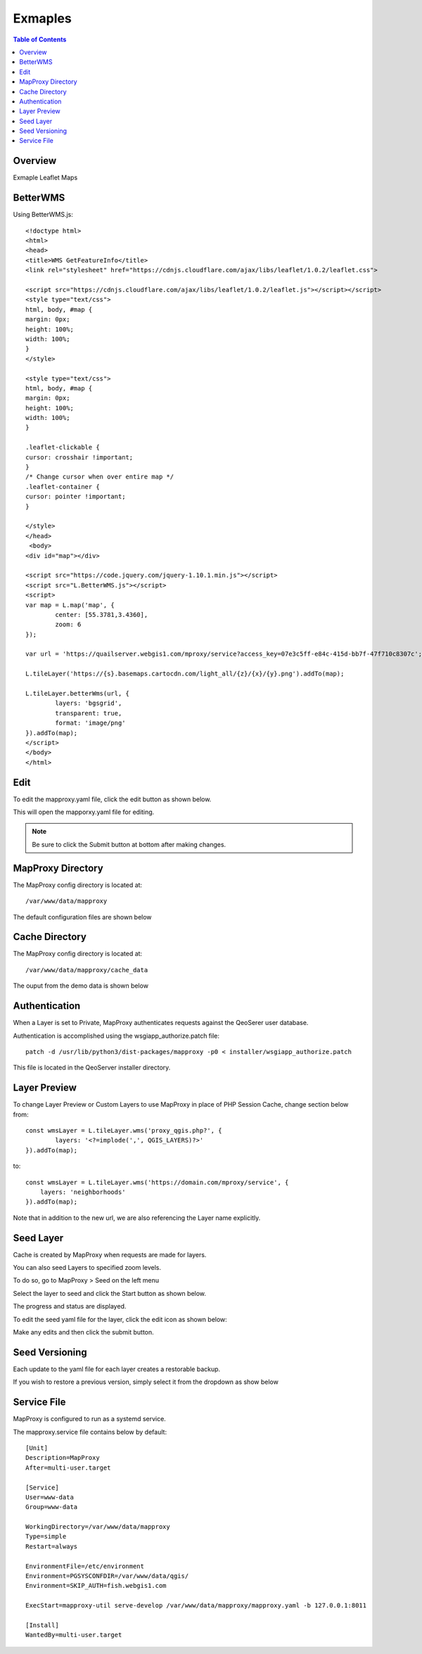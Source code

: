 **********************
Exmaples
**********************

.. contents:: Table of Contents
Overview
==================

Exmaple Leaflet Maps

BetterWMS
================

Using BetterWMS.js::

	<!doctype html>
	<html>
  	<head>
    	<title>WMS GetFeatureInfo</title>
     	<link rel="stylesheet" href="https://cdnjs.cloudflare.com/ajax/libs/leaflet/1.0.2/leaflet.css">
    
    	<script src="https://cdnjs.cloudflare.com/ajax/libs/leaflet/1.0.2/leaflet.js"></script></script>
    	<style type="text/css">
      	html, body, #map {
        margin: 0px;
        height: 100%;
        width: 100%;
      	}
    	</style>

	<style type="text/css">
      	html, body, #map {
        margin: 0px;
        height: 100%;
        width: 100%;
      	}     

	.leaflet-clickable {
  	cursor: crosshair !important;
	}
	/* Change cursor when over entire map */
	.leaflet-container {
  	cursor: pointer !important;
	}

    	</style>
  	</head>
  	 <body>
    	<div id="map"></div>
    
    	<script src="https://code.jquery.com/jquery-1.10.1.min.js"></script>
    	<script src="L.BetterWMS.js"></script>
    	<script>
      	var map = L.map('map', {
        	center: [55.3781,3.4360],
        	zoom: 6
      	});

      	var url = 'https://quailserver.webgis1.com/mproxy/service?access_key=07e3c5ff-e84c-415d-bb7f-47f710c8307c';

      	L.tileLayer('https://{s}.basemaps.cartocdn.com/light_all/{z}/{x}/{y}.png').addTo(map);
      
      	L.tileLayer.betterWms(url, {
		layers: 'bgsgrid',
        	transparent: true,
        	format: 'image/png'
      	}).addTo(map);
    	</script>
  	</body>
	</html>


Edit
================

To edit the mapproxy.yaml file, click the edit button as shown below.

.. image:: mapproxy-edit.png

This will open the mapporxy.yaml file for editing.

.. image:: mapproxy-edit-2.png

.. note::
    Be sure to click the Submit button at bottom after making changes.

MapProxy Directory
================

The MapProxy config directory is located at::

        /var/www/data/mapproxy

The default configuration files are shown below

.. image:: mapproxy-files.png


Cache Directory
================

The MapProxy config directory is located at::

        /var/www/data/mapproxy/cache_data

The ouput from the demo data is shown below

.. image:: maproxy-cache-directory.png


Authentication
================

When a Layer is set to Private, MapProxy authenticates requests against the QeoSerer user database.

Authentication is accomplished using the wsgiapp_authorize.patch file::

	patch -d /usr/lib/python3/dist-packages/mapproxy -p0 < installer/wsgiapp_authorize.patch

This file is located in the QeoServer installer directory.

Layer Preview
================

To change Layer Preview or Custom Layers to use MapProxy in place of PHP Session Cache, change section below from::

	    const wmsLayer = L.tileLayer.wms('proxy_qgis.php?', {
		    layers: '<?=implode(',', QGIS_LAYERS)?>'
	    }).addTo(map);


to::


        const wmsLayer = L.tileLayer.wms('https://domain.com/mproxy/service', {
            layers: 'neighborhoods'
        }).addTo(map);


Note that in addition to the new url, we are also referencing the Layer name explicitly.


Seed Layer
==================

Cache is created by MapProxy when requests are made for layers.

You can also seed Layers to specified zoom levels.

To do so, go to MapProxy > Seed on the left menu

Select the layer to seed and click the Start button as shown below.

The progress and status are displayed.  

.. image:: seed-edit-3.png

To edit the seed yaml file for the layer, click the edit icon as shown below:

.. image:: seed-edit-1.png

Make any edits and then click the submit button.

.. image:: seed-edit-2.png


Seed Versioning
==================

Each update to the yaml file for each layer creates a restorable backup.

If you wish to restore a previous version, simply select it from the dropdown as show below

.. image:: seed-editor.png


Service File
=================

MapProxy is configured to run as a systemd service.

The mapproxy.service file contains below by default::

	[Unit]
	Description=MapProxy
	After=multi-user.target

	[Service]
	User=www-data
	Group=www-data

	WorkingDirectory=/var/www/data/mapproxy
	Type=simple
	Restart=always

	EnvironmentFile=/etc/environment
	Environment=PGSYSCONFDIR=/var/www/data/qgis/
	Environment=SKIP_AUTH=fish.webgis1.com

	ExecStart=mapproxy-util serve-develop /var/www/data/mapproxy/mapproxy.yaml -b 127.0.0.1:8011

	[Install]
	WantedBy=multi-user.target















